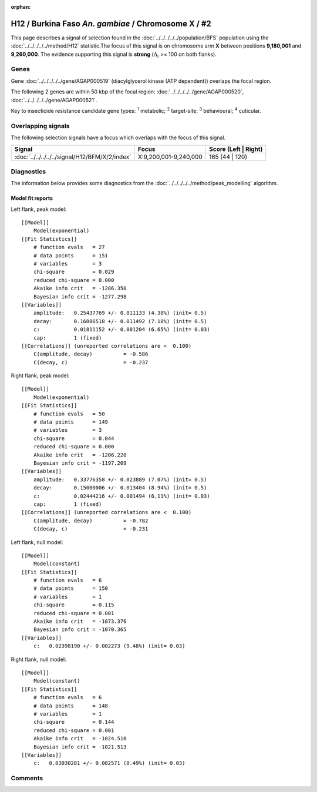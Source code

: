 :orphan:




H12 / Burkina Faso *An. gambiae* / Chromosome X / #2
====================================================

This page describes a signal of selection found in the
:doc:`../../../../../population/BFS` population using the
:doc:`../../../../../method/H12` statistic.The focus of this signal is on chromosome arm
**X** between positions **9,180,001** and
**9,260,000**.
The evidence supporting this signal is
**strong** (:math:`\Delta_{i}` >= 100 on both flanks).

.. raw:: html
    :file: peak_location.html

.. raw:: html

    <div class='bokeh-figure figure'><p class='caption'>
    <strong>Signal location</strong>. Blue markers
    show the values of the selection statistic.
    The dashed black line shows the fitted peak model. The shaded red area
    shows the focus of the selection signal. The shaded blue area shows
    the genomic region in linkage with the selection event. Use the
    mouse wheel or the controls at the top right of the plot to zoom in, and hover
    over genes to see gene names and descriptions.
    </p></div>

Genes
-----



Gene :doc:`../../../../../gene/AGAP000519` (diacylglycerol kinase (ATP dependent)) overlaps the focal region.





The following 2 genes are within 50 kbp of the focal
region: :doc:`../../../../../gene/AGAP000520`,  :doc:`../../../../../gene/AGAP000521`.


Key to insecticide resistance candidate gene types: :sup:`1` metabolic;
:sup:`2` target-site; :sup:`3` behavioural; :sup:`4` cuticular.

Overlapping signals
-------------------

The following selection signals have a focus which overlaps with the
focus of this signal.

.. cssclass:: table-hover
.. csv-table::
    :widths: auto
    :header: Signal,Focus,Score (Left | Right)

    :doc:`../../../../../signal/H12/BFM/X/2/index`, "X:9,200,001-9,240,000", 165 (44 | 120)
    



Diagnostics
-----------

The information below provides some diagnostics from the
:doc:`../../../../../method/peak_modelling` algorithm.

.. raw:: html

    <div class="figure">
    <img src="../../../../../_static/data/signal/H12/BFS/X/2/peak_context.png"/>
    <p class="caption"><strong>Selection signal in context</strong>. @@TODO</p>
    </div>

.. raw:: html

    <div class="figure">
    <img src="../../../../../_static/data/signal/H12/BFS/X/2/peak_targetting.png"/>
    <p class="caption"><strong>Peak targetting</strong>. @@TODO</p>
    </div>

.. raw:: html

    <div class="figure">
    <img src="../../../../../_static/data/signal/H12/BFS/X/2/peak_fit.png"/>
    <p class="caption"><strong>Peak fitting diagnostics</strong>. @@TODO</p>
    </div>

Model fit reports
~~~~~~~~~~~~~~~~~

Left flank, peak model::

    [[Model]]
        Model(exponential)
    [[Fit Statistics]]
        # function evals   = 27
        # data points      = 151
        # variables        = 3
        chi-square         = 0.029
        reduced chi-square = 0.000
        Akaike info crit   = -1286.350
        Bayesian info crit = -1277.298
    [[Variables]]
        amplitude:   0.25437769 +/- 0.011133 (4.38%) (init= 0.5)
        decay:       0.16006518 +/- 0.011492 (7.18%) (init= 0.5)
        c:           0.01811152 +/- 0.001204 (6.65%) (init= 0.03)
        cap:         1 (fixed)
    [[Correlations]] (unreported correlations are <  0.100)
        C(amplitude, decay)          = -0.586 
        C(decay, c)                  = -0.237 


Right flank, peak model::

    [[Model]]
        Model(exponential)
    [[Fit Statistics]]
        # function evals   = 50
        # data points      = 149
        # variables        = 3
        chi-square         = 0.044
        reduced chi-square = 0.000
        Akaike info crit   = -1206.220
        Bayesian info crit = -1197.209
    [[Variables]]
        amplitude:   0.33776358 +/- 0.023889 (7.07%) (init= 0.5)
        decay:       0.15000006 +/- 0.013404 (8.94%) (init= 0.5)
        c:           0.02444216 +/- 0.001494 (6.11%) (init= 0.03)
        cap:         1 (fixed)
    [[Correlations]] (unreported correlations are <  0.100)
        C(amplitude, decay)          = -0.782 
        C(decay, c)                  = -0.231 


Left flank, null model::

    [[Model]]
        Model(constant)
    [[Fit Statistics]]
        # function evals   = 6
        # data points      = 150
        # variables        = 1
        chi-square         = 0.115
        reduced chi-square = 0.001
        Akaike info crit   = -1073.376
        Bayesian info crit = -1070.365
    [[Variables]]
        c:   0.02398190 +/- 0.002273 (9.48%) (init= 0.03)


Right flank, null model::

    [[Model]]
        Model(constant)
    [[Fit Statistics]]
        # function evals   = 6
        # data points      = 148
        # variables        = 1
        chi-square         = 0.144
        reduced chi-square = 0.001
        Akaike info crit   = -1024.510
        Bayesian info crit = -1021.513
    [[Variables]]
        c:   0.03030281 +/- 0.002571 (8.49%) (init= 0.03)


Comments
--------


.. raw:: html

    <div id="disqus_thread"></div>
    <script>
    
    (function() { // DON'T EDIT BELOW THIS LINE
    var d = document, s = d.createElement('script');
    s.src = 'https://agam-selection-atlas.disqus.com/embed.js';
    s.setAttribute('data-timestamp', +new Date());
    (d.head || d.body).appendChild(s);
    })();
    </script>
    <noscript>Please enable JavaScript to view the <a href="https://disqus.com/?ref_noscript">comments.</a></noscript>


